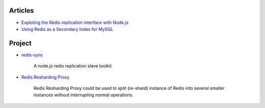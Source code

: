 
Articles
=================

- `Exploting the Redis replication interface with Node.js <http://blogs.igalia.com/jfernandez/2012/11/22/exploting-the-redis-replication-interface-with-node-js/>`_

- `Using Redis as a Secondary Index for MySQL <http://code.flickr.net/2013/03/26/using-redis-as-a-secondary-index-for-mysql/>`_


Project
=================

- `redis-sync <https://github.com/pconstr/redis-sync>`_

    A node.js redis replication slave toolkit

- `Redis Resharding Proxy <https://github.com/smira/redis-resharding-proxy>`_

    Redis Resharding Proxy could be used to split (re-shard) instance of Redis into 
    several smaller instances without interrupting normal operations.


